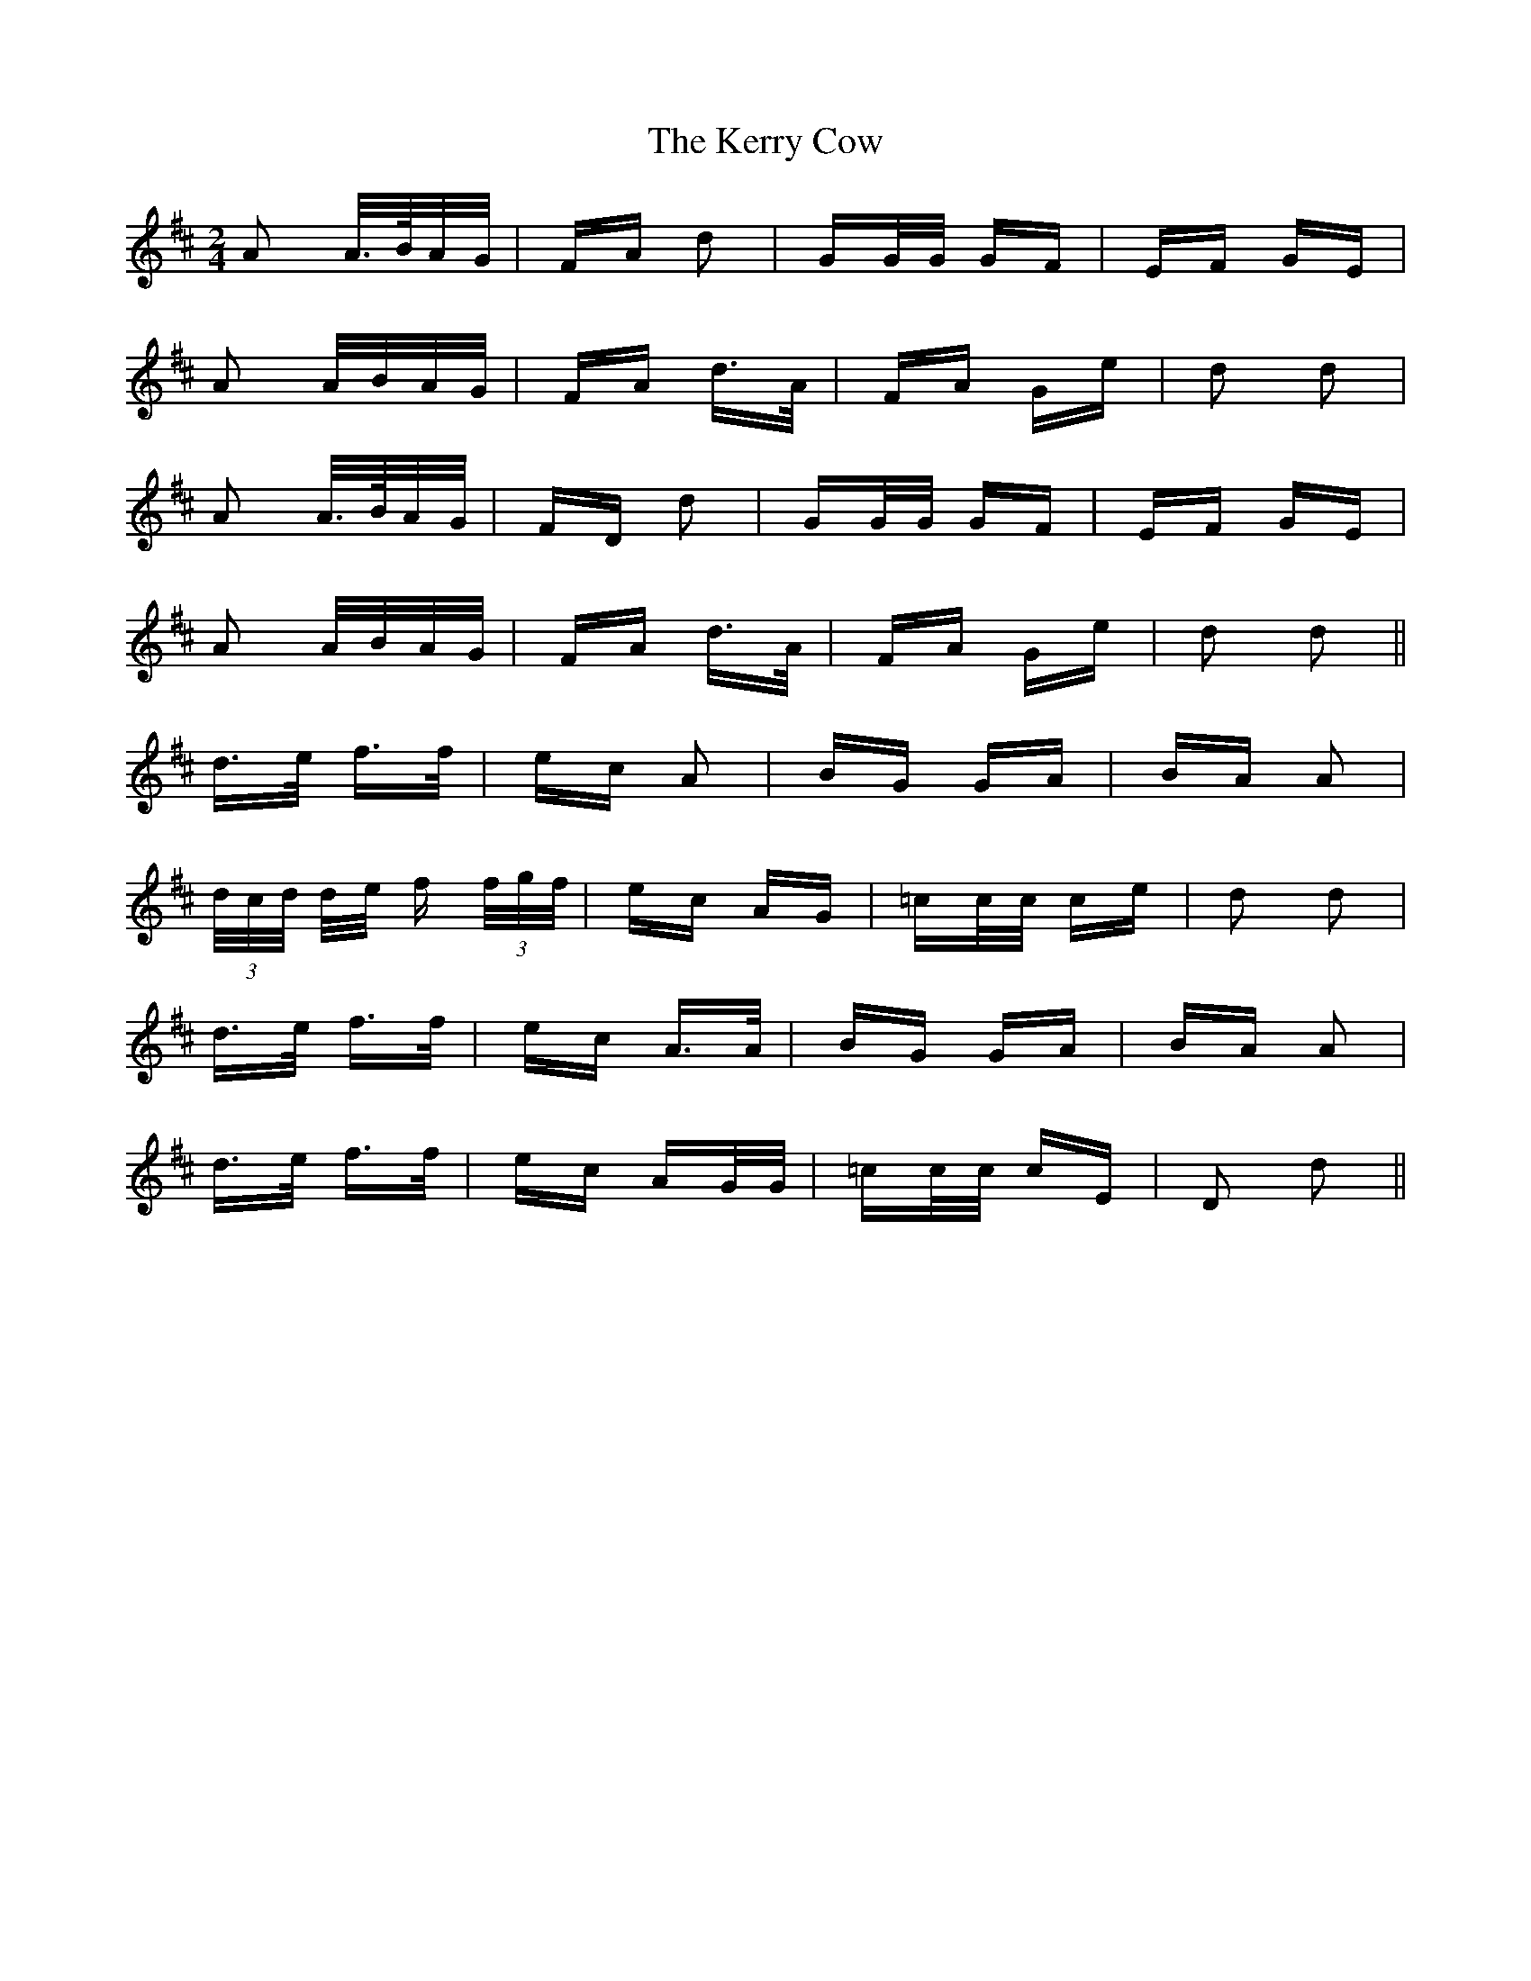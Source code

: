X: 21352
T: Kerry Cow, The
R: polka
M: 2/4
K: Dmajor
A2 A/>B/A/G/|FA d2|GG/G/ GF|EF GE|
A2 A/B/A/G/|FA d>A|FA Ge|d2 d2|
A2 A/>B/A/G/|FD d2|GG/G/ GF|EF GE|
A2 A/B/A/G/|FA d>A|FA Ge|d2 d2||
d>e f>f|ec A2|BG GA|BA A2|
(3d/c/d/ d/e/ f (3f/g/f/|ec AG|=cc/c/ ce|d2 d2|
d>e f>f|ec A>A|BG GA|BA A2|
d>e f>f|ec AG/G/|=cc/c/ cE|D2 d2||

